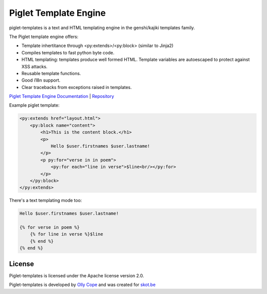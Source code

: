 Piglet Template Engine
======================

piglet-templates is a text and HTML templating engine in the genshi/kajiki
templates family.

The Piglet template engine offers:

- Template inhertitance through <py:extends>/<py:block> (similar to Jinja2)
- Compiles templates to fast python byte code.
- HTML templating: templates produce well formed HTML. Template variables are
  autoescaped to protect against XSS attacks.
- Reusable template functions.
- Good i18n support.
- Clear tracebacks from exceptions raised in templates.

`Piglet Template Engine Documentation <https://ollycope.com/software/piglet/latest/>`_
\| `Repository <https://bitbucket.org/ollyc/piglet>`_

Example piglet template:

.. code:: html

    <py:extends href="layout.html">
        <py:block name="content">
            <h1>This is the content block.</h1>
            <p>
                Hello $user.firstnames $user.lastname!
            </p>
            <p py:for="verse in in poem">
                <py:for each="line in verse">$line<br/></py:for>
            </p>
        </py:block>
    </py:extends>


There's a text templating mode too:

.. code::

    Hello $user.firstnames $user.lastname!

    {% for verse in poem %}
        {% for line in verse %}$line
        {% end %}
    {% end %}


License
-------

Piglet-templates is licensed under the Apache license version 2.0.

Piglet-templates is developed by
`Olly Cope <https://ollycope.com/>`_
and was created for `skot.be <https://skot.be/>`_
